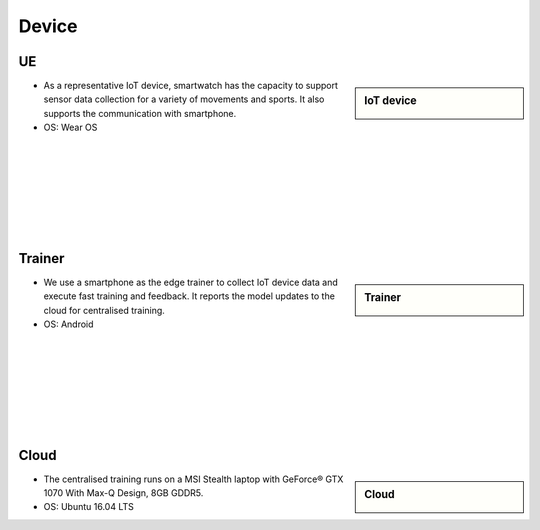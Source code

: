 Device
======

UE
--

.. sidebar:: IoT device

    .. image:: pic/smartwatch.jpg

* As a representative IoT device, smartwatch has the capacity to support sensor data collection for a variety of movements and sports. It also supports the communication with smartphone. 

* OS: Wear OS
|
|
|
|
|
|
|
Trainer
-------

.. sidebar:: Trainer
  
    .. image:: pic/smartphone.jpeg

* We use a smartphone as the edge trainer to collect IoT device data and execute fast training and feedback. It reports the model updates to the cloud for centralised training.
* OS: Android
|
|
|
|
|
|
|
Cloud
-----

.. sidebar:: Cloud

    .. image:: pic/laptop.jpeg

* The centralised training runs on a MSI Stealth laptop with GeForce® GTX 1070 With Max-Q Design, 8GB GDDR5.
* OS: Ubuntu 16.04 LTS

